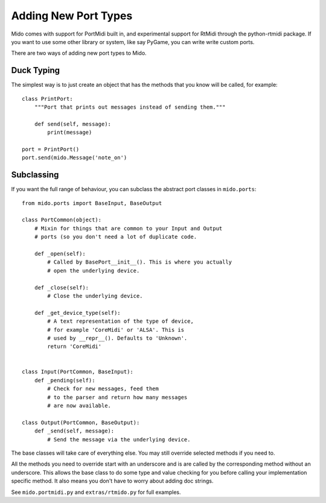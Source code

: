Adding New Port Types
======================

Mido comes with support for PortMidi built in, and experimental
support for RtMidi through the python-rtmidi package. If you want to
use some other library or system, like say PyGame, you can write write
custom ports.

There are two ways of adding new port types to Mido.


Duck Typing
------------

The simplest way is to just create an object that has the methods
that you know will be called, for example::

    class PrintPort:
        """Port that prints out messages instead of sending them."""

        def send(self, message):
            print(message)

    port = PrintPort()
    port.send(mido.Message('note_on')


Subclassing
------------

If you want the full range of behaviour, you can subclass the abstract
port classes in ``mido.ports``::

    from mido.ports import BaseInput, BaseOutput

    class PortCommon(object):
        # Mixin for things that are common to your Input and Output
        # ports (so you don't need a lot of duplicate code.

        def _open(self):
            # Called by BasePort__init__(). This is where you actually
            # open the underlying device.

        def _close(self):
            # Close the underlying device.

        def _get_device_type(self):
            # A text representation of the type of device,
            # for example 'CoreMidi' or 'ALSA'. This is
            # used by __repr__(). Defaults to 'Unknown'.
            return 'CoreMidi'


    class Input(PortCommon, BaseInput):
        def _pending(self):
            # Check for new messages, feed them
            # to the parser and return how many messages
            # are now available.

    class Output(PortCommon, BaseOutput):
        def _send(self, message):
            # Send the message via the underlying device.

The base classes will take care of everything else. You may still
override selected methods if you need to.

All the methods you need to override start with an underscore and is
are called by the corresponding method without an underscore. This
allows the base class to do some type and value checking for you
before calling your implementation specific method. It also means you
don't have to worry about adding doc strings.

See ``mido.portmidi.py`` and ``extras/rtmido.py`` for full examples.
